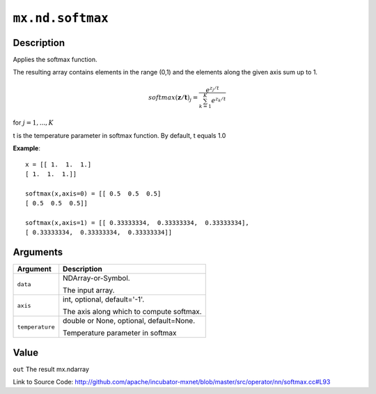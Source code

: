 .. raw:: html



``mx.nd.softmax``
==================================

Description
----------------------

Applies the softmax function.

The resulting array contains elements in the range (0,1) and the elements along the given axis sum up to 1.

.. math::

   softmax(\mathbf{z/t})_j = \frac{e^{z_j/t}}{\sum_{k=1}^K e^{z_k/t}}

for :math:`j = 1, ..., K`

t is the temperature parameter in softmax function. By default, t equals 1.0

**Example**::
	 
	 x = [[ 1.  1.  1.]
	 [ 1.  1.  1.]]
	 
	 softmax(x,axis=0) = [[ 0.5  0.5  0.5]
	 [ 0.5  0.5  0.5]]
	 
	 softmax(x,axis=1) = [[ 0.33333334,  0.33333334,  0.33333334],
	 [ 0.33333334,  0.33333334,  0.33333334]]
	 
	 
	 


Arguments
------------------

+----------------------------------------+------------------------------------------------------------+
| Argument                               | Description                                                |
+========================================+============================================================+
| ``data``                               | NDArray-or-Symbol.                                         |
|                                        |                                                            |
|                                        | The input array.                                           |
+----------------------------------------+------------------------------------------------------------+
| ``axis``                               | int, optional, default='-1'.                               |
|                                        |                                                            |
|                                        | The axis along which to compute softmax.                   |
+----------------------------------------+------------------------------------------------------------+
| ``temperature``                        | double or None, optional, default=None.                    |
|                                        |                                                            |
|                                        | Temperature parameter in softmax                           |
+----------------------------------------+------------------------------------------------------------+

Value
----------

``out`` The result mx.ndarray


Link to Source Code: http://github.com/apache/incubator-mxnet/blob/master/src/operator/nn/softmax.cc#L93


.. disqus::
   :disqus_identifier: mx.nd.softmax
